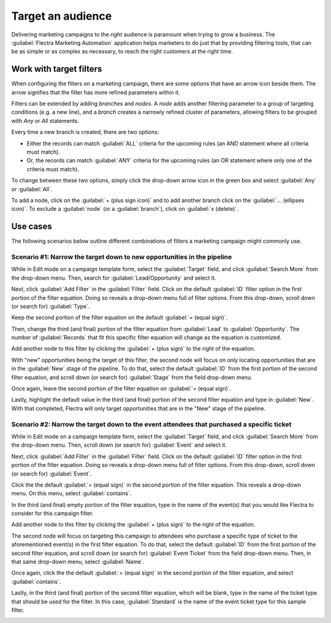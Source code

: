 ==================
Target an audience
==================

Delivering marketing campaigns to the *right* audience is paramount when trying to grow a business.
The :guilabel:`Flectra Marketing Automation` application helps marketers to do just that by providing
filtering tools, that can be as simple or as complex as necessary, to reach the right customers at
the right time.

Work with target filters
========================

When configuring the filters on a marketing campaign, there are some options that have an arrow
icon beside them. The arrow signifies that the filter has more refined parameters within it.

.. image:: target_audience/marketing-filters.png
   :align: center
   :alt: The drop-down filter menu in the Marketing Automation application.

Filters can be extended by adding *branches* and *nodes*. A *node* adds another filtering parameter
to a group of targeting conditions (e.g. a new line), and a *branch* creates a narrowly refined
cluster of parameters, allowing filters to be grouped with *Any* or *All* statements.

Every time a new branch is created, there are two options:

- Either the records can match :guilabel:`ALL` criteria for the upcoming rules (an AND statement
  where all criteria must match).

- Or, the records can match :guilabel:`ANY` criteria for the upcoming rules (an OR statement where
  only one of the criteria must match).

To change between these two options, simply click the drop-down arrow icon in the green box and
select :guilabel:`Any` or :guilabel:`All`.

To add a node, click on the :guilabel:`+ (plus sign icon)` and to add another branch click on the
:guilabel:`... (ellipses icon)`. To exclude a :guilabel:`node` (or a :guilabel:`branch`), click on
:guilabel:`x (delete)`.

.. image:: target_audience/marketing-filter-nodes.png
   :align: center
   :alt: The drop-down filter menu in the Marketing Automation application.

Use cases
=========

The following scenarios below outline different combinations of filters a marketing campaign might
commonly use.

Scenario #1: Narrow the target down to new opportunities in the pipeline
------------------------------------------------------------------------

While in Edit mode on a campaign template form, select the :guilabel:`Target` field, and click
:guilabel:`Search More` from the drop-down menu. Then, search for :guilabel:`Lead/Opportunity` and
select it.

Next, click :guilabel:`Add Filter` in the :guilabel:`Filter` field. Click on the default
:guilabel:`ID` filter option in the first portion of the filter equation. Doing so reveals a
drop-down menu full of filter options. From this drop-down, scroll down (or search for)
:guilabel:`Type`.

Keep the second portion of the filter equation on the default :guilabel:`= (equal sign)`.

Then, change the third (and final) portion of the filter equation from :guilabel:`Lead` to
:guilabel:`Opportunity`. The number of :guilabel:`Records` that fit this specific filter equation
will change as the equation is customized.

Add another node to this filter by clicking the :guilabel:`+ (plus sign)` to the right of the
equation.

With "new" opportunities being the target of this filter, the second node will focus on only
locating opportunities that are in the :guilabel:`New` stage of the pipeline. To do that, select
the default :guilabel:`ID` from the first portion of the second filter equation, and scroll down
(or search for) :guilabel:`Stage` from the field drop-down menu.

Once again, leave the second portion of the filter equation on :guilabel:`= (equal sign)`.

Lastly, highlight the default value in the third (and final) portion of the second filter equation
and type in :guilabel:`New`. With that completed, Flectra will only target opportunities that are in
the "New" stage of the pipeline.

.. image:: target_audience/filters-opportunities.png
   :align: center
   :alt: A standard scenario using filters in the Flectra Marketing Automation app.

Scenario #2: Narrow the target down to the event attendees that purchased a specific ticket
-------------------------------------------------------------------------------------------

While in Edit mode on a campaign template form, select the :guilabel:`Target` field, and click
:guilabel:`Search More` from the drop-down menu. Then, scroll down (or search for)
:guilabel:`Event` and select it.

Next, click :guilabel:`Add Filter` in the :guilabel:`Filter` field. Click on the default
:guilabel:`ID` filter option in the first portion of the filter equation. Doing so reveals a
drop-down menu full of filter options. From this drop-down, scroll down (or search for)
:guilabel:`Event`.

Click the the default :guilabel:`= (equal sign)` in the second portion of the filter equation.
This reveals a drop-down menu. On this menu, select :guilabel:`contains`.

In the third (and final) empty portion of the filter equation, type in the name of the event(s)
that you would like Flectra to consider for this campaign filter.

Add another node to this filter by clicking the :guilabel:`+ (plus sign)` to the right of the
equation.

The second node will focus on targeting this campaign to attendees who purchase a specific type of
ticket to the aforementioned event(s) in the first filter equation. To do that, select the default
:guilabel:`ID` from the first portion of the second filter equation, and scroll down (or search
for) :guilabel:`Event Ticket` from the field drop-down menu. Then, in that same drop-down menu,
select :guilabel:`Name`.

Once again, click the the default :guilabel:`= (equal sign)` in the second portion of the filter
equation, and select :guilabel:`contains`.

Lastly, in the third (and final) portion of the second filter equation, which will be blank, type
in the name of the ticket type that should be used for the filter. In this case,
:guilabel:`Standard` is the name of the event ticket type for this sample filter.

.. image:: target_audience/filters-event-ticket.png
   :align: center
   :alt: An event ticket filter in the Flectra Marketing Automation application.
